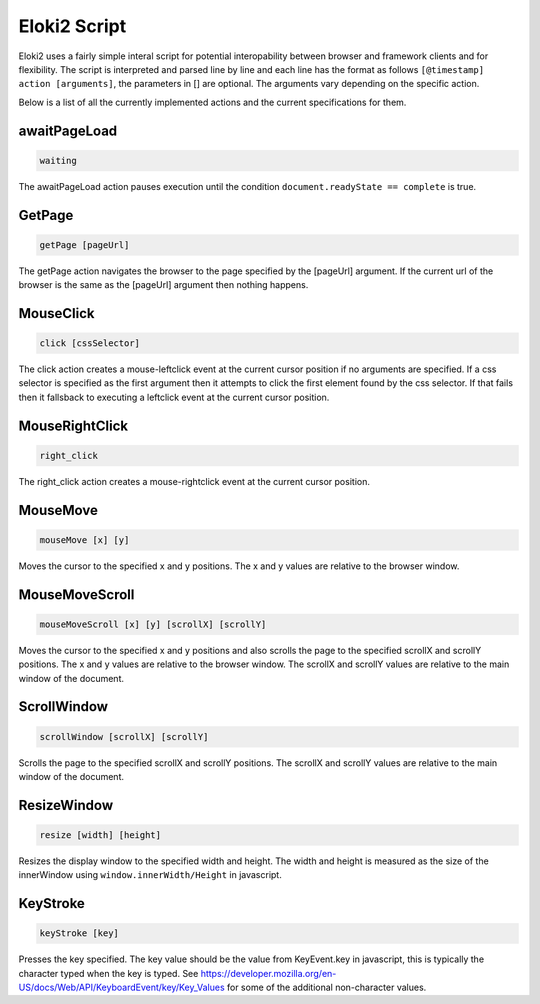 
..
  Normally, there are no heading levels assigned to certain characters as the structure is
  determined from the succession of headings. However, this convention is used in Python’s
  Style Guide for documenting which you may follow:

  # with overline, for parts
  * for chapters
  = for sections
  - for subsections
  ^ for subsubsections
  " for paragraphs

Eloki2 Script
*************

Eloki2 uses a fairly simple interal script for potential interopability between browser and framework clients and for flexibility. The script is interpreted and parsed line by line and each line has the format as follows ``[@timestamp] action [arguments]``, the parameters in [] are optional. The arguments vary depending on the specific action.

Below is a list of all the currently implemented actions and the current specifications for them.


awaitPageLoad
-------------

.. code-block::

    waiting

The awaitPageLoad action pauses execution until the condition ``document.readyState == complete`` is true.


GetPage
-------

.. code-block::
    
    getPage [pageUrl]


The getPage action navigates the browser to the page specified by the [pageUrl] argument. If the current url of the browser is the same as the [pageUrl] argument then nothing happens.

MouseClick
----------

.. code-block::

    click [cssSelector]


The click action creates a mouse-leftclick event at the current cursor position if no arguments are specified. If a css selector is specified as the first argument then it attempts to click the first element found by the css selector. If that fails then it fallsback to executing a leftclick event at the current cursor position. 

MouseRightClick
---------------

.. code-block::

    right_click

The right_click action creates a mouse-rightclick event at the current cursor position.


MouseMove
---------

.. code-block::

    mouseMove [x] [y]

Moves the cursor to the specified x and y positions. The x and y values are relative to the browser window.


MouseMoveScroll
---------------

.. code-block::

    mouseMoveScroll [x] [y] [scrollX] [scrollY]

Moves the cursor to the specified x and y positions and also scrolls the page to the specified scrollX and scrollY positions. The x and y values are relative to the browser window. The scrollX and scrollY values are relative to the main window of the document.


ScrollWindow
------------

.. code-block::

    scrollWindow [scrollX] [scrollY]

Scrolls the page to the specified scrollX and scrollY positions. The scrollX and scrollY values are relative to the main window of the document.


ResizeWindow
------------

.. code-block::

    resize [width] [height]

Resizes the display window to the specified width and height. The width and height is measured as the size of the innerWindow using ``window.innerWidth/Height`` in javascript.

KeyStroke
---------


.. code-block::

    keyStroke [key]

Presses the key specified. The key value should be the value from KeyEvent.key in javascript, this is typically the character typed when the key is typed. See https://developer.mozilla.org/en-US/docs/Web/API/KeyboardEvent/key/Key_Values for some of the additional non-character values.

